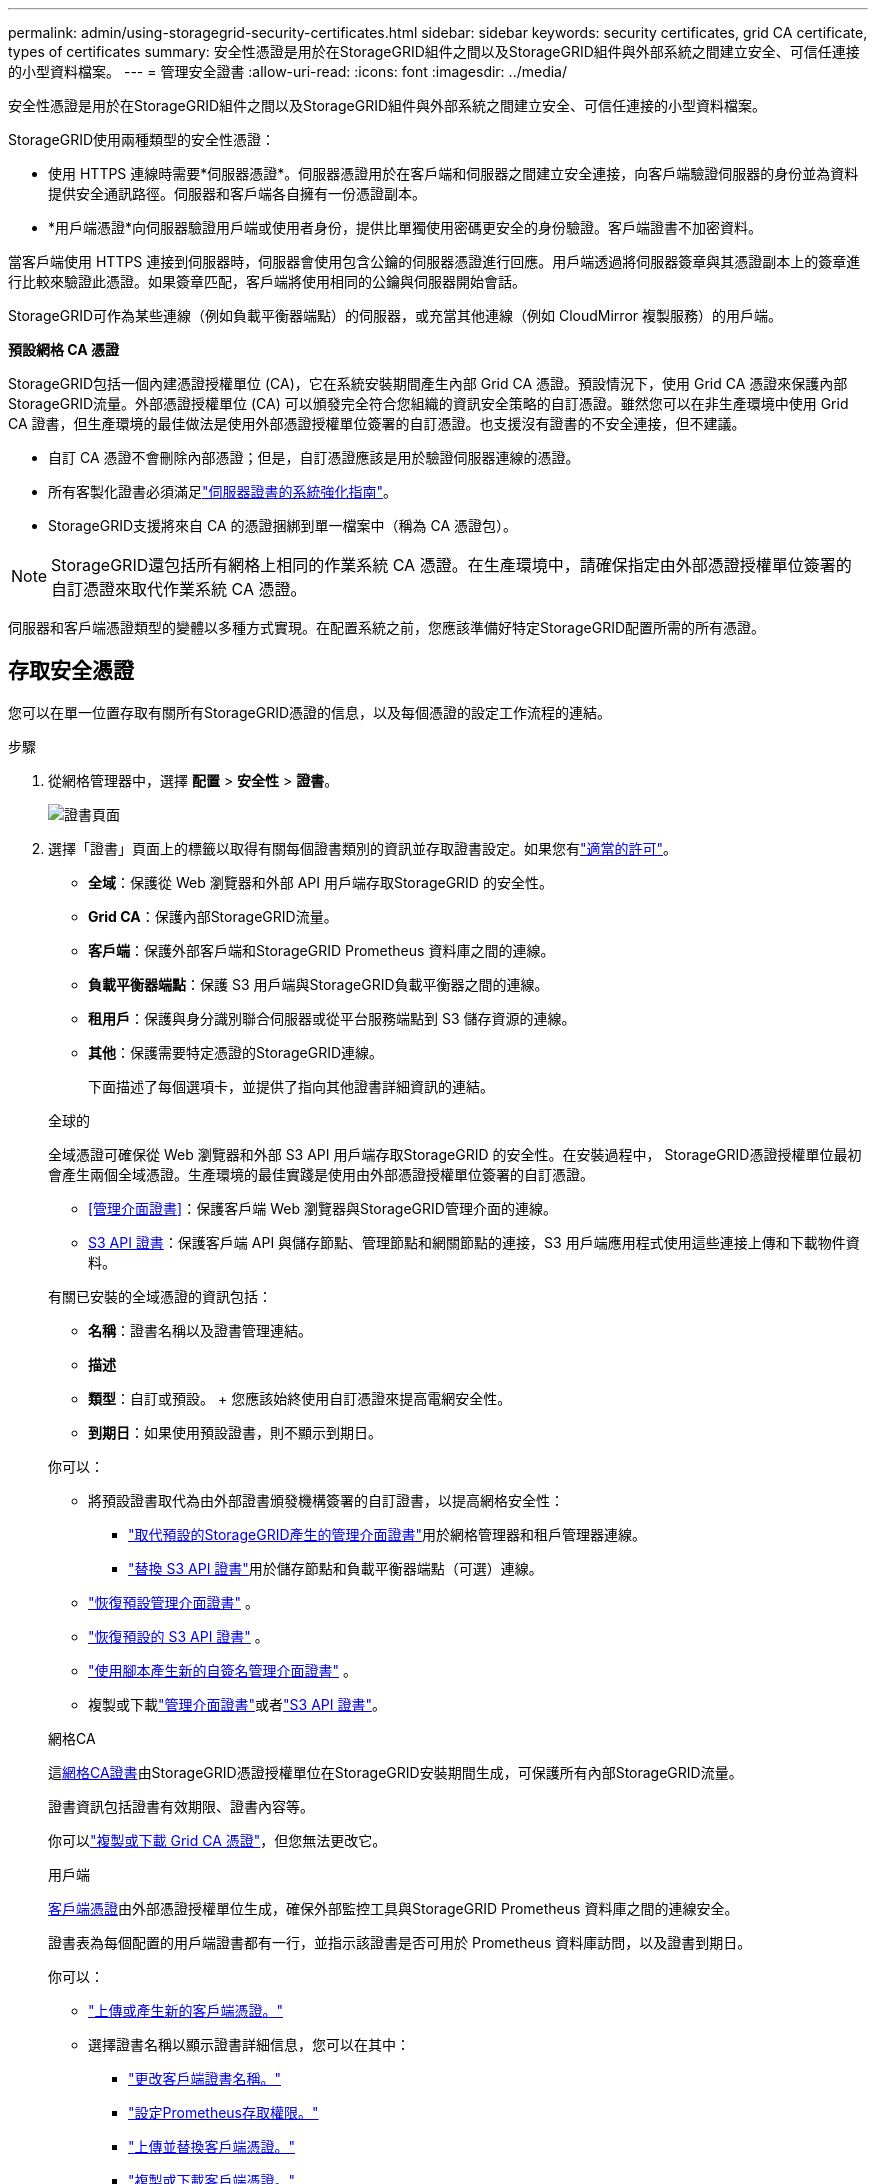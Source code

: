 ---
permalink: admin/using-storagegrid-security-certificates.html 
sidebar: sidebar 
keywords: security certificates, grid CA certificate, types of certificates 
summary: 安全性憑證是用於在StorageGRID組件之間以及StorageGRID組件與外部系統之間建立安全、可信任連接的小型資料檔案。 
---
= 管理安全證書
:allow-uri-read: 
:icons: font
:imagesdir: ../media/


[role="lead"]
安全性憑證是用於在StorageGRID組件之間以及StorageGRID組件與外部系統之間建立安全、可信任連接的小型資料檔案。

StorageGRID使用兩種類型的安全性憑證：

* 使用 HTTPS 連線時需要*伺服器憑證*。伺服器憑證用於在客戶端和伺服器之間建立安全連接，向客戶端驗證伺服器的身份並為資料提供安全通訊路徑。伺服器和客戶端各自擁有一份憑證副本。
* *用戶端憑證*向伺服器驗證用戶端或使用者身份，提供比單獨使用密碼更安全的身份驗證。客戶端證書不加密資料。


當客戶端使用 HTTPS 連接到伺服器時，伺服器會使用包含公鑰的伺服器憑證進行回應。用戶端透過將伺服器簽章與其憑證副本上的簽章進行比較來驗證此憑證。如果簽章匹配，客戶端將使用相同的公鑰與伺服器開始會話。

StorageGRID可作為某些連線（例如負載平衡器端點）的伺服器，或充當其他連線（例如 CloudMirror 複製服務）的用戶端。

*預設網格 CA 憑證*

StorageGRID包括一個內建憑證授權單位 (CA)，它在系統安裝期間產生內部 Grid CA 憑證。預設情況下，使用 Grid CA 憑證來保護內部StorageGRID流量。外部憑證授權單位 (CA) 可以頒發完全符合您組織的資訊安全策略的自訂憑證。雖然您可以在非生產環境中使用 Grid CA 證書，但生產環境的最佳做法是使用外部憑證授權單位簽署的自訂憑證。也支援沒有證書的不安全連接，但不建議。

* 自訂 CA 憑證不會刪除內部憑證；但是，自訂憑證應該是用於驗證伺服器連線的憑證。
* 所有客製化證書必須滿足link:../harden/hardening-guideline-for-server-certificates.html["伺服器證書的系統強化指南"]。
* StorageGRID支援將來自 CA 的憑證捆綁到單一檔案中（稱為 CA 憑證包）。



NOTE: StorageGRID還包括所有網格上相同的作業系統 CA 憑證。在生產環境中，請確保指定由外部憑證授權單位簽署的自訂憑證來取代作業系統 CA 憑證。

伺服器和客戶端憑證類型的變體以多種方式實現。在配置系統之前，您應該準備好特定StorageGRID配置所需的所有憑證。



== 存取安全憑證

您可以在單一位置存取有關所有StorageGRID憑證的信息，以及每個憑證的設定工作流程的連結。

.步驟
. 從網格管理器中，選擇 *配置* > *安全性* > *證書*。
+
image::security_certificates.png[證書頁面]

. 選擇「證書」頁面上的標籤以取得有關每個證書類別的資訊並存取證書設定。如果您有link:admin-group-permissions.html["適當的許可"]。
+
** *全域*：保護從 Web 瀏覽器和外部 API 用戶端存取StorageGRID 的安全性。
** *Grid CA*：保護內部StorageGRID流量。
** *客戶端*：保護外部客戶端和StorageGRID Prometheus 資料庫之間的連線。
** *負載平衡器端點*：保護 S3 用戶端與StorageGRID負載平衡器之間的連線。
** *租用戶*：保護與身分識別聯合伺服器或從平台服務端點到 S3 儲存資源的連線。
** *其他*：保護需要特定憑證的StorageGRID連線。
+
下面描述了每個選項卡，並提供了指向其他證書詳細資訊的連結。

+
[role="tabbed-block"]
====
.全球的
--
全域憑證可確保從 Web 瀏覽器和外部 S3 API 用戶端存取StorageGRID 的安全性。在安裝過程中， StorageGRID憑證授權單位最初會產生兩個全域憑證。生產環境的最佳實踐是使用由外部憑證授權單位簽署的自訂憑證。

*** <<管理介面證書>>：保護客戶端 Web 瀏覽器與StorageGRID管理介面的連線。
*** <<S3 API 證書>>：保護客戶端 API 與儲存節點、管理節點和網關節點的連接，S3 用戶端應用程式使用這些連接上傳和下載物件資料。


有關已安裝的全域憑證的資訊包括：

*** *名稱*：證書名稱以及證書管理連結。
*** *描述*
*** *類型*：自訂或預設。  + 您應該始終使用自訂憑證來提高電網安全性。
*** *到期日*：如果使用預設證書，則不顯示到期日。


你可以：

*** 將預設證書取代為由外部證書頒發機構簽署的自訂證書，以提高網格安全性：
+
**** link:configuring-custom-server-certificate-for-grid-manager-tenant-manager.html["取代預設的StorageGRID產生的管理介面證書"]用於網格管理器和租戶管理器連線。
**** link:configuring-custom-server-certificate-for-storage-node.html["替換 S3 API 證書"]用於儲存節點和負載平衡器端點（可選）連線。


*** link:configuring-custom-server-certificate-for-grid-manager-tenant-manager.html#restore-the-default-management-interface-certificate["恢復預設管理介面​​證書"] 。
*** link:configuring-custom-server-certificate-for-storage-node.html#restore-the-default-s3-api-certificate["恢復預設的 S3 API 證書"] 。
*** link:configuring-custom-server-certificate-for-grid-manager-tenant-manager.html#use-a-script-to-generate-a-new-self-signed-management-interface-certificate["使用腳本產生新的自簽名管理介面證書"] 。
*** 複製或下載link:configuring-custom-server-certificate-for-grid-manager-tenant-manager.html#download-or-copy-the-management-interface-certificate["管理介面證書"]或者link:configuring-custom-server-certificate-for-storage-node.html#download-or-copy-the-s3-api-certificate["S3 API 證書"]。


--
.網格CA
--
這<<gridca_details,網格CA證書>>由StorageGRID憑證授權單位在StorageGRID安裝期間生成，可保護所有內部StorageGRID流量。

證書資訊包括證書有效期限、證書內容等。

你可以link:copying-storagegrid-system-ca-certificate.html["複製或下載 Grid CA 憑證"]，但您無法更改它。

--
.用戶端
--
<<adminclientcert_details,客戶端憑證>>由外部憑證授權單位生成，確保外部監控工具與StorageGRID Prometheus 資料庫之間的連線安全。

證書表為每個配置的用戶端證書都有一行，並指示該證書是否可用於 Prometheus 資料庫訪問，以及證書到期日。

你可以：

*** link:configuring-administrator-client-certificates.html#add-client-certificates["上傳或產生新的客戶端憑證。"]
*** 選擇證書名稱以顯示證書詳細信息，您可以在其中：
+
**** link:configuring-administrator-client-certificates.html#edit-client-certificates["更改客戶端證書名稱。"]
**** link:configuring-administrator-client-certificates.html#edit-client-certificates["設定Prometheus存取權限。"]
**** link:configuring-administrator-client-certificates.html#edit-client-certificates["上傳並替換客戶端憑證。"]
**** link:configuring-administrator-client-certificates.html#download-or-copy-client-certificates["複製或下載客戶端憑證。"]
**** link:configuring-administrator-client-certificates.html#remove-client-certificates["刪除客戶端證書。"]


*** 選擇*操作*快速link:configuring-administrator-client-certificates.html#edit-client-certificates["編輯"]，link:configuring-administrator-client-certificates.html#attach-new-client-certificate["附"] ， 或者link:configuring-administrator-client-certificates.html#remove-client-certificates["消除"]客戶端證書。您最多可以選擇 10 個客戶端證書，並使用 *操作* > *刪除* 一次將其刪除。


--
.負載平衡器端點
--
<<負載平衡器端點憑證,負載平衡器端點憑證>>保護 S3 用戶端與網關節點和管理節點上的StorageGRID負載平衡器服務之間的連線。

負載平衡器端點表為每個配置的負載平衡器端點都有一行，並指示該端點是否使用全域 S3 API 憑證或自訂負載平衡器端點憑證。也會顯示每個憑證的到期日期。


NOTE: 端點憑證的變更可能需要長達 15 分鐘才能套用到所有節點。

你可以：

*** link:configuring-load-balancer-endpoints.html["查看負載平衡器端點"]，包括其證書詳細資訊。
*** link:../fabricpool/creating-load-balancer-endpoint-for-fabricpool.html["為FabricPool指定負載平衡器端點憑證。"]
*** link:configuring-load-balancer-endpoints.html["使用全域 S3 API 證書"]而不是產生新的負載平衡器端點憑證。


--
.租戶
--
租戶可以使用<<身分聯合憑證,身份聯合伺服器憑證>>或者<<平台服務端點憑證,平台服務端點憑證>>以確保與StorageGRID 的連線安全。

租戶表為每個租戶分配一行，並指示每個租戶是否有權使用自己的身份來源或平台服務。

你可以：

*** link:../tenant/signing-in-to-tenant-manager.html["選擇租戶名稱以登入租戶管理器"]
*** link:../tenant/using-identity-federation.html["選擇租戶名稱以查看租戶身份聯合詳細信息"]
*** link:../tenant/editing-platform-services-endpoint.html["選擇租戶名稱查看租戶平台服務詳情"]
*** link:../tenant/creating-platform-services-endpoint.html["在端點建立期間指定平台服務端點憑證"]


--
.其他
--
StorageGRID使用其他安全性憑證來達到特定目的。這些證書按其功能名稱列出。其他安全性憑證包括：

*** <<雲端儲存池端點憑證,雲端儲存池憑證>>
*** <<電子郵件警報通知證書,電子郵件警報通知證書>>
*** <<外部系統日誌伺服器證書,外部系統日誌伺服器證書>>
*** <<grid-federation-certificate,電網聯合連接證書>>
*** <<身分聯合憑證,身分聯合憑證>>
*** <<金鑰管理伺服器 (KMS) 證書,金鑰管理伺服器 (KMS) 證書>>
*** <<單一登入 (SSO) 證書,單一登入憑證>>


資訊指示功能使用的憑證類型及其伺服器和用戶端憑證到期日期（如適用）。選擇函數名稱將開啟一個瀏覽器選項卡，您可以在其中查看和編輯憑證詳細資訊。


NOTE: 僅當您擁有link:admin-group-permissions.html["適當的許可"]。

你可以：

*** link:../ilm/creating-cloud-storage-pool.html["為 S3、C2S S3 或 Azure 指定雲端儲存池憑證"]
*** link:../monitor/email-alert-notifications.html["指定警報電子郵件通知的證書"]
*** link:../monitor/configure-audit-messages.html#use-external-syslog-server["使用外部系統日誌伺服器的證書"]
*** link:grid-federation-manage-connection.html#rotate-connection-certificates["輪換電網聯合連接證書"]
*** link:using-identity-federation.html["查看並編輯身份聯合證書"]
*** link:kms-adding.html["上傳金鑰管理伺服器 (KMS) 伺服器和用戶端證書"]
*** link:creating-relying-party-trusts-in-ad-fs.html#create-a-relying-party-trust-manually["為信賴方信任手動指定 SSO 證書"]


--
====






== 安全證書詳細信息

以下描述了每種類型的安全證書，並附有實施說明的連結。



=== 管理介面證書

[cols="1a,1a,1a,1a"]
|===
| 證書類型 | 描述 | 導航位置 | 細節 


 a| 
伺服器
 a| 
驗證用戶端 Web 瀏覽器與StorageGRID管理介面之間的連接，允許使用者存取網格管理器和租用戶管理器而不會出現安全警告。

此憑證還驗證網格管理 API 和租用戶管理 API 連線。

您可以使用安裝期間建立的預設憑證或上傳自訂憑證。
 a| 
*設定* > *安全* > *憑證*，選擇 *全域* 選項卡，然後選擇 *管理介面憑證*
 a| 
link:configuring-custom-server-certificate-for-grid-manager-tenant-manager.html["設定管理介面證書"]

|===


=== S3 API 證書

[cols="1a,1a,1a,1a"]
|===
| 證書類型 | 描述 | 導航位置 | 細節 


 a| 
伺服器
 a| 
驗證與儲存節點和負載平衡器端點的安全 S3 用戶端連線（可選）。
 a| 
*設定* > *安全* > *憑證*，選擇 *全域* 選項卡，然後選擇 *S3 API 憑證*
 a| 
link:configuring-custom-server-certificate-for-storage-node.html["配置 S3 API 證書"]

|===


=== 網格CA證書

查看<<gridca_details,預設網格 CA 憑證描述>>。



=== 管理員客戶端憑證

[cols="1a,1a,1a,1a"]
|===
| 證書類型 | 描述 | 導航位置 | 細節 


 a| 
用戶端
 a| 
安裝在每個客戶端上，允許StorageGRID驗證外部客戶端存取。

* 允許授權的外部用戶端存取StorageGRID Prometheus 資料庫。
* 允許使用外部工具對StorageGRID進行安全監控。

 a| 
*配置* > *安全性* > *憑證*，然後選擇 *用戶端* 選項卡
 a| 
link:configuring-administrator-client-certificates.html["設定客戶端證書"]

|===


=== 負載平衡器端點憑證

[cols="1a,1a,1a,1a"]
|===
| 證書類型 | 描述 | 導航位置 | 細節 


 a| 
伺服器
 a| 
驗證 S3 用戶端與網關節點和管理節點上的StorageGRID負載平衡器服務之間的連線。您可以在設定負載平衡器端點時上傳或產生負載平衡器憑證。用戶端應用程式在連接到StorageGRID以儲存和檢索物件資料時使用負載平衡器憑證。

您也可以使用全域的自訂版本<<S3 API 證書>>憑證來驗證與負載平衡器服務的連線。如果使用全域憑證來驗證負載平衡器連接，則無需為每個負載平衡器端點上傳或產生單獨的憑證。

*注意：*用於負載平衡器驗證的憑證是正常StorageGRID作業期間使用最多的憑證。
 a| 
*配置* > *網路* > *負載平衡器端點*
 a| 
* link:configuring-load-balancer-endpoints.html["配置負載平衡器端點"]
* link:../fabricpool/creating-load-balancer-endpoint-for-fabricpool.html["為FabricPool建立負載平衡器端點"]


|===


=== 雲端儲存池端點憑證

[cols="1a,1a,1a,1a"]
|===
| 證書類型 | 描述 | 導航位置 | 細節 


 a| 
伺服器
 a| 
驗證從StorageGRID雲端儲存池到外部儲存位置（例如 S3 Glacier 或 Microsoft Azure Blob 儲存體）的連線。每種雲端提供者類型都需要不同的憑證。
 a| 
*ILM* > *儲存池*
 a| 
link:../ilm/creating-cloud-storage-pool.html["建立雲端儲存池"]

|===


=== 電子郵件警報通知證書

[cols="1a,1a,1a,1a"]
|===
| 證書類型 | 描述 | 導航位置 | 細節 


 a| 
伺服器和客戶端
 a| 
驗證用於警報通知的 SMTP 電子郵件伺服器和StorageGRID之間的連線。

* 如果與 SMTP 伺服器的通訊需要傳輸層安全性 (TLS)，則必須指定電子郵件伺服器 CA 憑證。
* 僅當 SMTP 電子郵件伺服器需要用戶端憑證進行驗證時才指定用戶端憑證。

 a| 
*警報* > *電子郵件設定*
 a| 
link:../monitor/email-alert-notifications.html["設定警報的電子郵件通知"]

|===


=== 外部系統日誌伺服器證書

[cols="1a,1a,1a,1a"]
|===
| 證書類型 | 描述 | 導航位置 | 細節 


 a| 
伺服器
 a| 
對在StorageGRID中記錄事件的外部系統日誌伺服器之間的 TLS 或 RELP/TLS 連線進行驗證。

*注意：*與外部系統日誌伺服器的 TCP、RELP/TCP 和 UDP 連線不需要外部系統日誌伺服器憑證。
 a| 
*配置* > *監控* > *審計和系統日誌伺服器*
 a| 
link:../monitor/configure-audit-messages.html#use-external-syslog-server["使用外部系統日誌伺服器"]

|===


=== [[grid-federation-certificate]]電網聯合連接憑證

[cols="1a,1a,1a,1a"]
|===
| 證書類型 | 描述 | 導航位置 | 細節 


 a| 
伺服器和客戶端
 a| 
對目前StorageGRID系統和網格聯合連接中的另一個網格之間所傳送的資訊進行驗證和加密。
 a| 
*配置* > *系統* > *網格聯合*
 a| 
* link:grid-federation-create-connection.html["建立電網聯合連接"]
* link:grid-federation-manage-connection.html#rotate_grid_fed_certificates["輪換連接證書"]


|===


=== 身分聯合憑證

[cols="1a,1a,1a,1a"]
|===
| 證書類型 | 描述 | 導航位置 | 細節 


 a| 
伺服器
 a| 
驗證StorageGRID與外部身分提供者（例如 Active Directory、OpenLDAP 或 Oracle Directory Server）之間的連線。用於身分聯合，允許管理群組和使用者由外部系統管理。
 a| 
*配置* > *存取控制* > *身份聯合*
 a| 
link:using-identity-federation.html["使用身分聯合"]

|===


=== 金鑰管理伺服器 (KMS) 證書

[cols="1a,1a,1a,1a"]
|===
| 證書類型 | 描述 | 導航位置 | 細節 


 a| 
伺服器和客戶端
 a| 
驗證StorageGRID與外部金鑰管理伺服器 (KMS) 之間的連接，該伺服器為StorageGRID設備節點提供加密金鑰。
 a| 
*配置* > *安全* > *金鑰管理伺服器*
 a| 
link:kms-adding.html["新增金鑰管理伺服器（KMS）"]

|===


=== 平台服務端點憑證

[cols="1a,1a,1a,1a"]
|===
| 證書類型 | 描述 | 導航位置 | 細節 


 a| 
伺服器
 a| 
驗證從StorageGRID平台服務到 S3 儲存資源的連線。
 a| 
*租用戶管理員* > *儲存 (S3)* > *平台服務端點*
 a| 
link:../tenant/creating-platform-services-endpoint.html["創建平台服務端點"]

link:../tenant/editing-platform-services-endpoint.html["編輯平台服務端點"]

|===


=== 單一登入 (SSO) 證書

[cols="1a,1a,1a,1a"]
|===
| 證書類型 | 描述 | 導航位置 | 細節 


 a| 
伺服器
 a| 
驗證用於單一登入 (SSO) 請求的身份聯合服務（例如 Active Directory 聯合驗證服務 (AD FS)）和StorageGRID之間的連線。
 a| 
*配置* > *存取控制* > *單一登入*
 a| 
link:configuring-sso.html["配置單一登入"]

|===


== 證書範例



=== 範例 1：負載平衡器服務

在此範例中， StorageGRID充當伺服器。

. 您設定負載平衡器端點並在StorageGRID中上傳或產生伺服器憑證。
. 您配置與負載平衡器端點的 S3 用戶端連接，並將相同的憑證上傳到用戶端。
. 當客戶端想要儲存或檢索資料時，它使用 HTTPS 連接到負載平衡器端點。
. StorageGRID使用包含公鑰的伺服器憑證和基於私密金鑰的簽章進行回應。
. 用戶端透過將伺服器簽章與其憑證副本上的簽章進行比較來驗證此憑證。如果簽章匹配，客戶端將使用相同的公鑰開始會話。
. 客戶端將物件資料傳送到StorageGRID。




=== 範例 2：外部金鑰管理伺服器 (KMS)

在此範例中， StorageGRID充當用戶端。

. 使用外部金鑰管理伺服器軟體，您可以將StorageGRID設定為 KMS 用戶端並取得 CA 簽署的伺服器憑證、公用用戶端憑證以及用戶端憑證的私密金鑰。
. 使用網格管理器，您可以設定 KMS 伺服器並上傳伺服器和用戶端憑證以及用戶端私鑰。
. 當StorageGRID節點需要加密金鑰時，它會向 KMS 伺服器發出請求，其中包含來自憑證的資料和基於私密金鑰的簽章。
. KMS 伺服器驗證憑證簽章並決定它可以信任StorageGRID。
. KMS 伺服器使用已驗證的連線進行回應。

